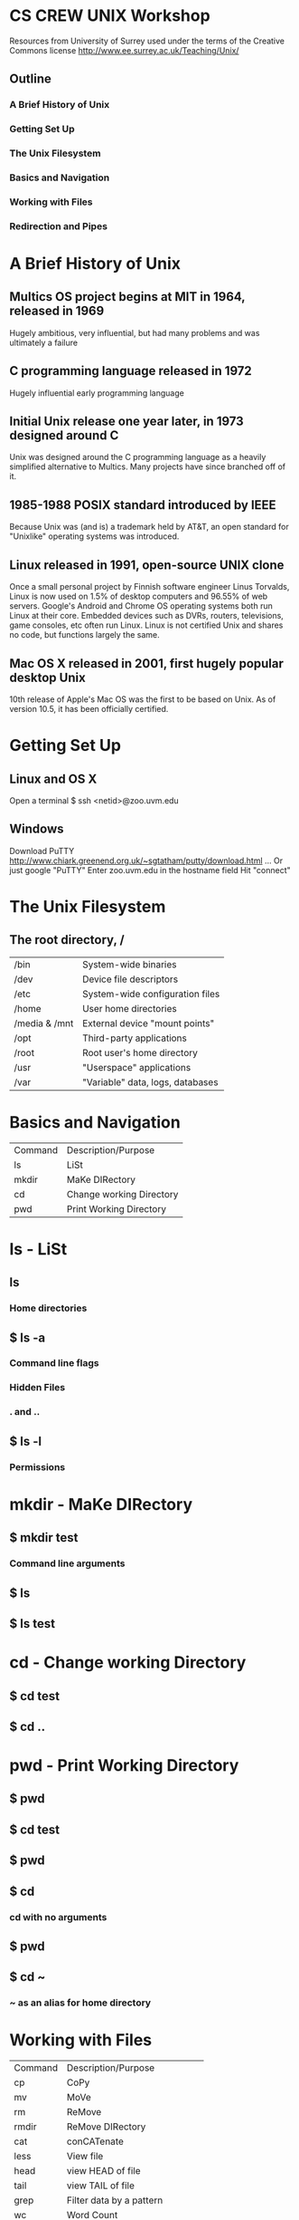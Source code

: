 * CS CREW UNIX Workshop
Resources from University of Surrey used under the terms of the Creative Commons license 
http://www.ee.surrey.ac.uk/Teaching/Unix/
** Outline
*** A Brief History of Unix
*** Getting Set Up
*** The Unix Filesystem
*** Basics and Navigation
*** Working with Files
*** Redirection and Pipes
* A Brief History of Unix
** Multics OS project begins at MIT in 1964, released in 1969
Hugely ambitious, very influential, but had many problems and was ultimately a failure
** C programming language released in 1972
Hugely influential early programming language
** Initial Unix release one year later, in 1973 designed around C
Unix was designed around the C programming language as a heavily simplified
alternative to Multics. Many projects have since branched off of it.
** 1985-1988 POSIX standard introduced by IEEE
Because Unix was (and is) a trademark held by AT&T, an open standard for "Unixlike" operating systems
was introduced.
** Linux released in 1991, open-source UNIX clone
Once a small personal project by Finnish software engineer Linus Torvalds,
Linux is now used on 1.5% of desktop computers and 96.55% of web servers.
Google's Android and Chrome OS operating systems both run Linux at their core.
Embedded devices such as DVRs, routers, televisions, game consoles, etc often run Linux.
Linux is not certified Unix and shares no code, but functions largely the same.
** Mac OS X released in 2001, first hugely popular desktop Unix
10th release of Apple's Mac OS was the first to be based on Unix.
As of version 10.5, it has been officially certified.
* Getting Set Up
** Linux and OS X
Open a terminal
$ ssh <netid>@zoo.uvm.edu
** Windows
Download PuTTY
http://www.chiark.greenend.org.uk/~sgtatham/putty/download.html
... Or just google "PuTTY"
Enter zoo.uvm.edu in the hostname field
Hit "connect"
* The Unix Filesystem
** The root directory, /
| /bin          | System-wide binaries             |
| /dev          | Device file descriptors          |
| /etc          | System-wide configuration files  |
| /home         | User home directories            |
| /media & /mnt | External device "mount points"   |
| /opt          | Third-party applications         |
| /root         | Root user's home directory       |
| /usr          | "Userspace" applications         |
| /var          | "Variable" data, logs, databases |
* Basics and Navigation
| Command | Description/Purpose      |
| ls      | LiSt                     |
| mkdir   | MaKe DIRectory           |
| cd      | Change working Directory |
| pwd     | Print Working Directory  |
* ls - LiSt
** ls
*** Home directories
** $ ls -a
*** Command line flags
*** Hidden Files
*** . and ..
** $ ls -l
*** Permissions
* mkdir - MaKe DIRectory
** $ mkdir test
*** Command line arguments
** $ ls
** $ ls test
* cd - Change working Directory
** $ cd test
** $ cd ..
* pwd - Print Working Directory
** $ pwd
** $ cd test
** $ pwd
** $ cd
*** cd with no arguments
** $ pwd
** $ cd ~
*** ~ as an alias for home directory
* Working with Files
| Command | Description/Purpose           |
| cp      | CoPy                          |
| mv      | MoVe                          |
| rm      | ReMove                        |
| rmdir   | ReMove DIRectory              |
| cat     | conCATenate                   |
| less    | View file                     |
| head    | view HEAD of file             |
| tail    | view TAIL of file             |
| grep    | Filter data by a pattern      |
| wc      | Word Count                    |
| chmod   | Change permissions            |
| nano    | Very simple text editor       |
| vi      | Much more complex text editor |
* cp - CoPy
First, get a copy of science.txt
** $ cp /users/c/s/cscrew/science.txt .
Create a backup copy of it
** $ cp science.txt science.bak
* mv - MoVe
** $ mkdir data
** $ mv science.bak data
Moving to another directory
** $ mv data backups
Renaming files and directories
* rm - ReMove
** $ cp science.txt tempfile.txt
** $ ls
** $ rm tempfile.txt
** $ ls
* rmdir - ReMove DIRectory
** $ mkdir testdir
** $ ls
** $ rmdir testdir
** $ ls
** $ rmdir backups
Can't remove directories unless they are empty
* cat - conCATenate
** $ cat science.txt
* less - View file
** $ less science.txt
** Arrow keys or hjkl
Scroll
** :q
Quit
* head - View HEAD of file
** $ head science.txt
* tail - View TAIL of file
** $ tail science.txt
* grep - Filter data by a pattern
** Only ask why it's called grep if you REALLY want to know
** $ grep science.txt
* wc - Word Count
** $ wc science.txt
* nano
** $ nano science.txt
* vi - Much more complex text editor
** Deserves its own workshop, only mentioning it so you know it exists
* Redirection and Pipes
| "Command" | Description/Purpose     |
| >         | Redirect output to file |
| >>        | Append output to file   |
| ¦         |                         |

